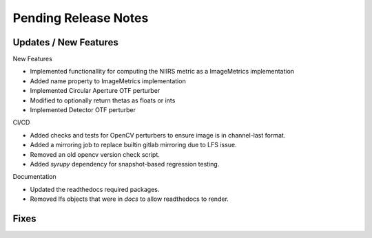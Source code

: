 Pending Release Notes
=====================

Updates / New Features
----------------------

New Features

* Implemented functionallity for computing the NIIRS metric as a ImageMetrics implementation

* Added name property to ImageMetrics implementation

* Implemented Circular Aperture OTF perturber

* Modified to optionally return thetas as floats or ints

* Implemented Detector OTF perturber

CI/CD

* Added checks and tests for OpenCV perturbers to ensure image is in channel-last format.

* Added a mirroring job to replace builtin gitlab mirroring due to LFS issue.

* Removed an old opencv version check script.

* Added `syrupy` dependency for snapshot-based regression testing.

Documentation

* Updated the readthedocs required packages.

* Removed lfs objects that were in `docs` to allow readthedocs to render.

Fixes
-----
